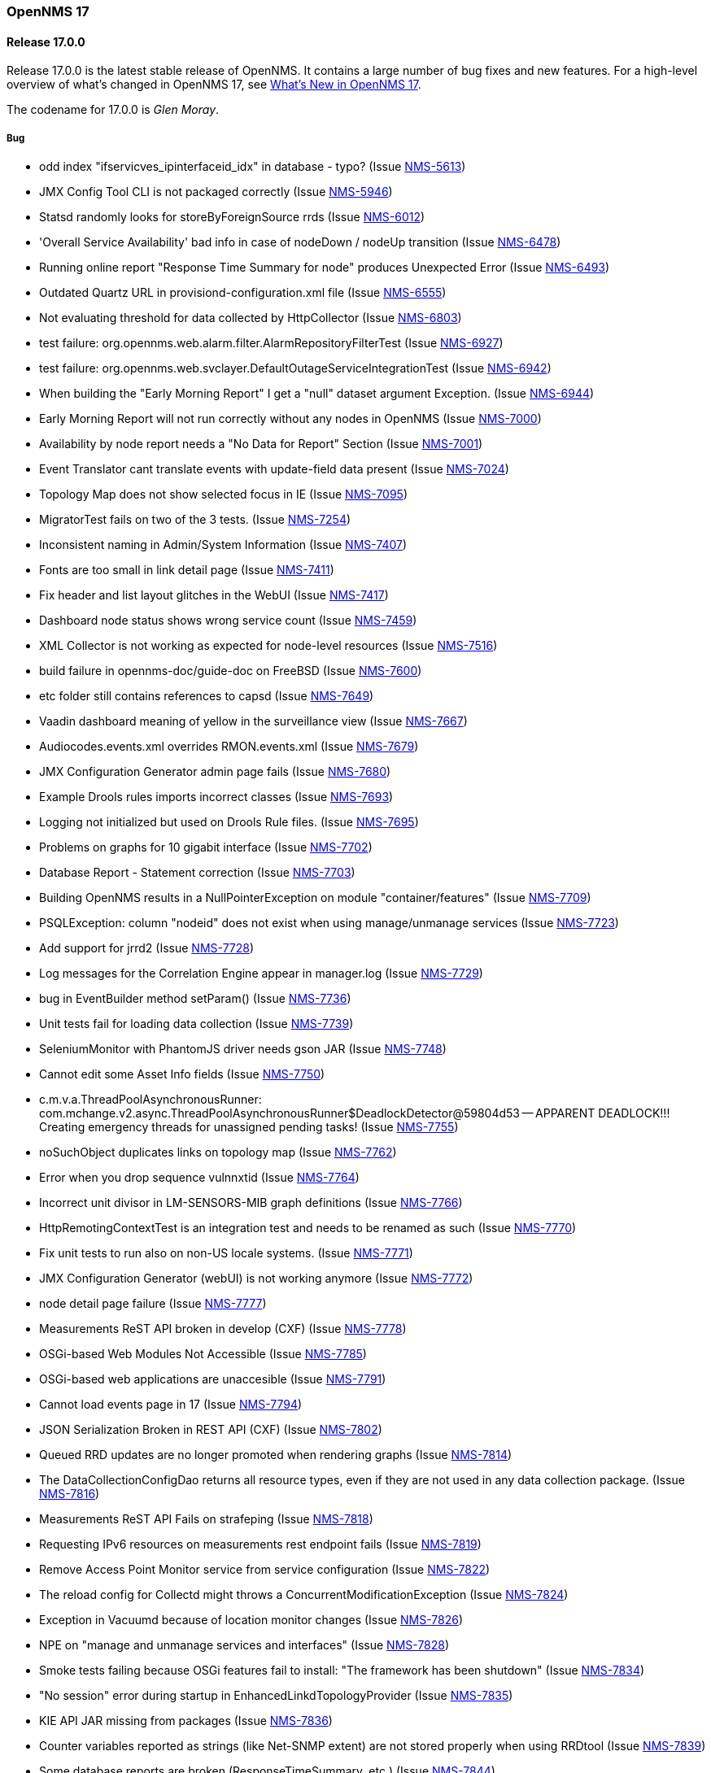 [releasenotes-17]
=== OpenNMS 17

[releasenotes-changelog-17.0.0]
==== Release 17.0.0

Release 17.0.0 is the latest stable release of OpenNMS.  It contains a large number of bug fixes and new features.
For a high-level overview of what's changed in OpenNMS 17, see https://github.com/OpenNMS/opennms/blob/opennms-17.0.0-1/WHATSNEW.md[What's New in OpenNMS 17].

The codename for 17.0.0 is _Glen Moray_.

===== Bug

* odd index "ifservicves_ipinterfaceid_idx" in database - typo? (Issue http://issues.opennms.org/browse/NMS-5613[NMS-5613])
* JMX Config Tool CLI is not packaged correctly (Issue http://issues.opennms.org/browse/NMS-5946[NMS-5946])
* Statsd randomly looks for storeByForeignSource rrds (Issue http://issues.opennms.org/browse/NMS-6012[NMS-6012])
* 'Overall Service Availability' bad info in case of nodeDown / nodeUp transition (Issue http://issues.opennms.org/browse/NMS-6478[NMS-6478])
* Running online report "Response Time Summary for node" produces Unexpected Error (Issue http://issues.opennms.org/browse/NMS-6493[NMS-6493])
* Outdated Quartz URL in provisiond-configuration.xml file (Issue http://issues.opennms.org/browse/NMS-6555[NMS-6555])
* Not evaluating threshold for data collected by HttpCollector (Issue http://issues.opennms.org/browse/NMS-6803[NMS-6803])
* test failure: org.opennms.web.alarm.filter.AlarmRepositoryFilterTest (Issue http://issues.opennms.org/browse/NMS-6927[NMS-6927])
* test failure: org.opennms.web.svclayer.DefaultOutageServiceIntegrationTest (Issue http://issues.opennms.org/browse/NMS-6942[NMS-6942])
* When building the "Early Morning Report" I get a "null" dataset argument Exception. (Issue http://issues.opennms.org/browse/NMS-6944[NMS-6944])
* Early Morning Report will not run correctly without any nodes in OpenNMS (Issue http://issues.opennms.org/browse/NMS-7000[NMS-7000])
* Availability by node report needs a "No Data for Report" Section (Issue http://issues.opennms.org/browse/NMS-7001[NMS-7001])
* Event Translator cant translate events with update-field data present (Issue http://issues.opennms.org/browse/NMS-7024[NMS-7024])
* Topology Map does not show selected focus in IE (Issue http://issues.opennms.org/browse/NMS-7095[NMS-7095])
* MigratorTest fails on two of the 3 tests. (Issue http://issues.opennms.org/browse/NMS-7254[NMS-7254])
* Inconsistent naming in Admin/System Information (Issue http://issues.opennms.org/browse/NMS-7407[NMS-7407])
* Fonts are too small in link detail page (Issue http://issues.opennms.org/browse/NMS-7411[NMS-7411])
* Fix header and list layout glitches in the WebUI (Issue http://issues.opennms.org/browse/NMS-7417[NMS-7417])
* Dashboard node status shows wrong service count (Issue http://issues.opennms.org/browse/NMS-7459[NMS-7459])
* XML Collector is not working as expected for node-level resources (Issue http://issues.opennms.org/browse/NMS-7516[NMS-7516])
* build failure in opennms-doc/guide-doc on FreeBSD (Issue http://issues.opennms.org/browse/NMS-7600[NMS-7600])
* etc folder still contains references to capsd (Issue http://issues.opennms.org/browse/NMS-7649[NMS-7649])
* Vaadin dashboard meaning of yellow in the surveillance view (Issue http://issues.opennms.org/browse/NMS-7667[NMS-7667])
* Audiocodes.events.xml overrides RMON.events.xml (Issue http://issues.opennms.org/browse/NMS-7679[NMS-7679])
* JMX Configuration Generator admin page fails (Issue http://issues.opennms.org/browse/NMS-7680[NMS-7680])
* Example Drools rules imports incorrect classes (Issue http://issues.opennms.org/browse/NMS-7693[NMS-7693])
* Logging not initialized but used on Drools Rule files. (Issue http://issues.opennms.org/browse/NMS-7695[NMS-7695])
* Problems on graphs for 10 gigabit interface (Issue http://issues.opennms.org/browse/NMS-7702[NMS-7702])
* Database Report - Statement correction (Issue http://issues.opennms.org/browse/NMS-7703[NMS-7703])
* Building OpenNMS results in a NullPointerException on module "container/features" (Issue http://issues.opennms.org/browse/NMS-7709[NMS-7709])
* PSQLException: column "nodeid" does not exist when using manage/unmanage services (Issue http://issues.opennms.org/browse/NMS-7723[NMS-7723])
* Add support for jrrd2 (Issue http://issues.opennms.org/browse/NMS-7728[NMS-7728])
* Log messages for the Correlation Engine appear in manager.log (Issue http://issues.opennms.org/browse/NMS-7729[NMS-7729])
* bug in EventBuilder method setParam() (Issue http://issues.opennms.org/browse/NMS-7736[NMS-7736])
* Unit tests fail for loading data collection (Issue http://issues.opennms.org/browse/NMS-7739[NMS-7739])
* SeleniumMonitor with PhantomJS driver needs gson JAR (Issue http://issues.opennms.org/browse/NMS-7748[NMS-7748])
* Cannot edit some Asset Info fields (Issue http://issues.opennms.org/browse/NMS-7750[NMS-7750])
* c.m.v.a.ThreadPoolAsynchronousRunner: com.mchange.v2.async.ThreadPoolAsynchronousRunner$DeadlockDetector@59804d53 -- APPARENT DEADLOCK!!! Creating emergency threads for unassigned pending tasks! (Issue http://issues.opennms.org/browse/NMS-7755[NMS-7755])
* noSuchObject duplicates links on topology map (Issue http://issues.opennms.org/browse/NMS-7762[NMS-7762])
* Error when you drop sequence vulnnxtid (Issue http://issues.opennms.org/browse/NMS-7764[NMS-7764])
* Incorrect unit divisor in LM-SENSORS-MIB graph definitions (Issue http://issues.opennms.org/browse/NMS-7766[NMS-7766])
* HttpRemotingContextTest is an integration test and needs to be renamed as such (Issue http://issues.opennms.org/browse/NMS-7770[NMS-7770])
* Fix unit tests to run also on non-US locale systems. (Issue http://issues.opennms.org/browse/NMS-7771[NMS-7771])
* JMX Configuration Generator (webUI) is not working anymore (Issue http://issues.opennms.org/browse/NMS-7772[NMS-7772])
* node detail page failure (Issue http://issues.opennms.org/browse/NMS-7777[NMS-7777])
* Measurements ReST API broken in develop (CXF) (Issue http://issues.opennms.org/browse/NMS-7778[NMS-7778])
* OSGi-based Web Modules Not Accessible (Issue http://issues.opennms.org/browse/NMS-7785[NMS-7785])
* OSGi-based web applications are unaccesible (Issue http://issues.opennms.org/browse/NMS-7791[NMS-7791])
* Cannot load events page in 17 (Issue http://issues.opennms.org/browse/NMS-7794[NMS-7794])
* JSON Serialization Broken in REST API (CXF) (Issue http://issues.opennms.org/browse/NMS-7802[NMS-7802])
* Queued RRD updates are no longer promoted when rendering graphs (Issue http://issues.opennms.org/browse/NMS-7814[NMS-7814])
* The DataCollectionConfigDao returns all resource types, even if they are not used in any data collection package. (Issue http://issues.opennms.org/browse/NMS-7816[NMS-7816])
* Measurements ReST API Fails on strafeping (Issue http://issues.opennms.org/browse/NMS-7818[NMS-7818])
* Requesting IPv6 resources on measurements rest endpoint fails (Issue http://issues.opennms.org/browse/NMS-7819[NMS-7819])
* Remove Access Point Monitor service from service configuration (Issue http://issues.opennms.org/browse/NMS-7822[NMS-7822])
* The reload config for Collectd might throws a ConcurrentModificationException (Issue http://issues.opennms.org/browse/NMS-7824[NMS-7824])
* Exception in Vacuumd because of location monitor changes (Issue http://issues.opennms.org/browse/NMS-7826[NMS-7826])
* NPE on "manage and unmanage services and interfaces" (Issue http://issues.opennms.org/browse/NMS-7828[NMS-7828])
* Smoke tests failing because OSGi features fail to install: "The framework has been shutdown" (Issue http://issues.opennms.org/browse/NMS-7834[NMS-7834])
* "No session" error during startup in EnhancedLinkdTopologyProvider (Issue http://issues.opennms.org/browse/NMS-7835[NMS-7835])
* KIE API JAR missing from packages (Issue http://issues.opennms.org/browse/NMS-7836[NMS-7836])
* Counter variables reported as strings (like Net-SNMP extent) are not stored properly when using RRDtool (Issue http://issues.opennms.org/browse/NMS-7839[NMS-7839])
* Some database reports are broken (ResponseTimeSummary, etc.) (Issue http://issues.opennms.org/browse/NMS-7844[NMS-7844])
* New Provisioning UI: 401 Error when creating a new requisition (Issue http://issues.opennms.org/browse/NMS-7845[NMS-7845])
* Slow LinkdTopologyProvider/EnhancedLinkdTopologyProvider in bigger enviroments (Issue http://issues.opennms.org/browse/NMS-7846[NMS-7846])
* Graph results page broken when zooming (Issue http://issues.opennms.org/browse/NMS-7847[NMS-7847])
* Parameter descriptions are not shown anymore (Issue http://issues.opennms.org/browse/NMS-7848[NMS-7848])
* UnsupportedOperationException when using the JMXSecureCollector (Issue http://issues.opennms.org/browse/NMS-7852[NMS-7852])
* distributed details page broken (Issue http://issues.opennms.org/browse/NMS-7855[NMS-7855])
* Default log4j2.xml has duplicate syslogd appender, missing statsd entries (Issue http://issues.opennms.org/browse/NMS-7856[NMS-7856])
* Cisco Packets In/Out legend label wrong (Issue http://issues.opennms.org/browse/NMS-7857[NMS-7857])
* Enlinkd CDP code fails to parse hex-encoded IP address string (Issue http://issues.opennms.org/browse/NMS-7858[NMS-7858])
* IpNetToMedia Hibernate exception in enlinkd.log (Issue http://issues.opennms.org/browse/NMS-7861[NMS-7861])
* Duplicate Drools engines can be registered during Spring context refresh() (Issue http://issues.opennms.org/browse/NMS-7867[NMS-7867])
* PageSequenceMonitor broken in remote poller (Issue http://issues.opennms.org/browse/NMS-7870[NMS-7870])
* The remote poller doesn't write to the log file when running in headless mode (Issue http://issues.opennms.org/browse/NMS-7874[NMS-7874])
* Distributed response times are broken (Issue http://issues.opennms.org/browse/NMS-7875[NMS-7875])
* HttpClient ignores socket timeout (Issue http://issues.opennms.org/browse/NMS-7877[NMS-7877])
* RTC Ops Board category links are broken (Issue http://issues.opennms.org/browse/NMS-7884[NMS-7884])
* Remedy Integration: the custom code added to the Alarm Detail Page is gone. (Issue http://issues.opennms.org/browse/NMS-7890[NMS-7890])
* LazyInitializationException when querying the Measurements API (Issue http://issues.opennms.org/browse/NMS-7893[NMS-7893])
* Statsd PDF export gives class not found exception (Issue http://issues.opennms.org/browse/NMS-7897[NMS-7897])
* Deadlocks on Demo (Issue http://issues.opennms.org/browse/NMS-7899[NMS-7899])
* JMX Configgenerator Web UI throws NPE when navigating to 2nd page. (Issue http://issues.opennms.org/browse/NMS-7900[NMS-7900])
* Incorrect Fortinet System Disk Graph Definition (Issue http://issues.opennms.org/browse/NMS-7901[NMS-7901])
* Pages that contain many Backshift graphs are slow to render  (Issue http://issues.opennms.org/browse/NMS-7902[NMS-7902])
* The default location for the JRRD2 JAR in rrd-configuration.properties is wrong. (Issue http://issues.opennms.org/browse/NMS-7907[NMS-7907])
* Missing dependency on the rrdtool RPM installed through yum.postgresql.org (Issue http://issues.opennms.org/browse/NMS-7909[NMS-7909])
* Alarm detail filters get mixed up on the ops board (Issue http://issues.opennms.org/browse/NMS-7917[NMS-7917])
* Startup fails with Syslogd enabled (Issue http://issues.opennms.org/browse/NMS-7921[NMS-7921])
* FasterFilesystemForeignSourceRepository is not working as expected (Issue http://issues.opennms.org/browse/NMS-7926[NMS-7926])
* Heat map ReST services just produce JSON output (Issue http://issues.opennms.org/browse/NMS-7930[NMS-7930])
* ClassNotFoundException JRrd2Exception (Issue http://issues.opennms.org/browse/NMS-7935[NMS-7935])
* HeatMap ReST Xml output fails (Issue http://issues.opennms.org/browse/NMS-7939[NMS-7939])
* Apache CXF brakes the ReST URLs for nodes and requisitions (because of service-list-path) (Issue http://issues.opennms.org/browse/NMS-7942[NMS-7942])
* Jersey 1.14 and 1.5  jars mixed in lib with Jersey 1.19 (Issue http://issues.opennms.org/browse/NMS-7944[NMS-7944])
* Incorrect attribute types in cassandra21x data collection package (Issue http://issues.opennms.org/browse/NMS-7945[NMS-7945])
* Bad substitution in JMS alarm northbounder component-dao wiring (Issue http://issues.opennms.org/browse/NMS-7948[NMS-7948])
* Bouncycastle JARs break large-key crypto operations (Issue http://issues.opennms.org/browse/NMS-7959[NMS-7959])
* Missing graphs in Vaadian dashboard when storeByFs=true (Issue http://issues.opennms.org/browse/NMS-7962[NMS-7962])
* JSoup doesn't properly parse encoded HTML character which confuses the XML Collector (Issue http://issues.opennms.org/browse/NMS-7963[NMS-7963])
* MBean attribute names are restricted to a specifix max length (Issue http://issues.opennms.org/browse/NMS-7964[NMS-7964])
* Auto-discover is completely broken - Handling newSuspect events throws an exception (Issue http://issues.opennms.org/browse/NMS-7968[NMS-7968])
* JMS alarm northbounder always indicates message sent (Issue http://issues.opennms.org/browse/NMS-7969[NMS-7969])
* Querying the ReST API for alarms using an invalid alarmId returns HTTP 200 (Issue http://issues.opennms.org/browse/NMS-7972[NMS-7972])
* The ICMP monitor can fail, even if valid responses are received before the timeout (Issue http://issues.opennms.org/browse/NMS-7974[NMS-7974])
* JMX Configuration Generation misbehavior on validation error (Issue http://issues.opennms.org/browse/NMS-7977[NMS-7977])
* The ReST API code throws exceptions that turns into HTTP 500 for things that should be HTTP 400 (Bad Request) (Issue http://issues.opennms.org/browse/NMS-7981[NMS-7981])
* New servers in install guide (Issue http://issues.opennms.org/browse/NMS-7985[NMS-7985])
* Background of notifications bell icon is too dark (Issue http://issues.opennms.org/browse/NMS-7997[NMS-7997])
* Provisiond default setting does not allow to delete monitoring entities (Issue http://issues.opennms.org/browse/NMS-7998[NMS-7998])
* Upgrade to commons-collections 3.2.2 (Issue http://issues.opennms.org/browse/NMS-7999[NMS-7999])
* NPE in JMXDetector (Issue http://issues.opennms.org/browse/NMS-8001[NMS-8001])
* Iplike could not be installed following install guide (Issue http://issues.opennms.org/browse/NMS-8004[NMS-8004])

===== Enhancement

* Add option to the <service> element in poller-configuration.xml to specify service-specific RRD settings (Issue http://issues.opennms.org/browse/NMS-1488[NMS-1488])
* Additional storeByGroup capabilities (Issue http://issues.opennms.org/browse/NMS-1910[NMS-1910])
* Infoblox events file (Issue http://issues.opennms.org/browse/NMS-2362[NMS-2362])
* Adding SNMP traps for Raytheon NXU-2A (Issue http://issues.opennms.org/browse/NMS-3479[NMS-3479])
* Add A10 AX load balancer trap events (Issue http://issues.opennms.org/browse/NMS-4008[NMS-4008])
* Interactive JMX data collection configuration UI (Issue http://issues.opennms.org/browse/NMS-4364[NMS-4364])
* Add Force10 Event/Traps (Issue http://issues.opennms.org/browse/NMS-5016[NMS-5016])
* Event definition for Juniper screening SNMP traps (Issue http://issues.opennms.org/browse/NMS-5071[NMS-5071])
* events definiton file for DSVIEW-TRAP-MIB (Issue http://issues.opennms.org/browse/NMS-5272[NMS-5272])
* Trap definition files for Evertz Multiframe and Modules (Issue http://issues.opennms.org/browse/NMS-5397[NMS-5397])
* Trap and data collection definitions for Ceragon FibeAir 1500 (Issue http://issues.opennms.org/browse/NMS-5398[NMS-5398])
* New (additional) event file for NetApp filer (Issue http://issues.opennms.org/browse/NMS-5791[NMS-5791])
* New Fortinet datacollection / graph definition (Issue http://issues.opennms.org/browse/NMS-6770[NMS-6770])
* DefaultResourceDao should use RRD-API to find resources (Issue http://issues.opennms.org/browse/NMS-7108[NMS-7108])
* MIB support for Zertico environment sensors (Issue http://issues.opennms.org/browse/NMS-7131[NMS-7131])
* Implement "integration with OTRS-3.1+" feature (Issue http://issues.opennms.org/browse/NMS-7191[NMS-7191])
* Unit tests should be able to run successfully from the start of a compile. (Issue http://issues.opennms.org/browse/NMS-7258[NMS-7258])
* Create a detector for XMP (Issue http://issues.opennms.org/browse/NMS-7404[NMS-7404])
* Remove linkd (Issue http://issues.opennms.org/browse/NMS-7520[NMS-7520])
* Add Juniper SRX flow performance monitoring and default thresholds (Issue http://issues.opennms.org/browse/NMS-7553[NMS-7553])
* Enable real SSO via Kerberos (SPNEGO) and LDAP (Issue http://issues.opennms.org/browse/NMS-7614[NMS-7614])
* Create opennms.properties option to make dashboard the landing page (Issue http://issues.opennms.org/browse/NMS-7618[NMS-7618])
* Get rid of servicemap and servermap database tables (Issue http://issues.opennms.org/browse/NMS-7689[NMS-7689])
* Add support for Javascript-based graphs (Issue http://issues.opennms.org/browse/NMS-7700[NMS-7700])
* Dell Equallogic Events (Issue http://issues.opennms.org/browse/NMS-7722[NMS-7722])
* Persist the CdpGlobalDeviceIdFormat  (Issue http://issues.opennms.org/browse/NMS-7768[NMS-7768])
* Add Sonicwall Firewall Events (Issue http://issues.opennms.org/browse/NMS-7798[NMS-7798])
* JMS Alarm Northbounder (Issue http://issues.opennms.org/browse/NMS-7805[NMS-7805])
* DNS Resolution against non-local resolver (Issue http://issues.opennms.org/browse/NMS-7821[NMS-7821])
* Recognize Cisco ASA5580-20 for SNMP data collection (Issue http://issues.opennms.org/browse/NMS-7868[NMS-7868])
* Promote Compass app when mobile browser detected (Issue http://issues.opennms.org/browse/NMS-7949[NMS-7949])
* Document how to configure RRDtool in OpenNMS (Issue http://issues.opennms.org/browse/NMS-7986[NMS-7986])
* nodeSource[] resource ids only work when storeByFs is enabled (Issue http://issues.opennms.org/browse/NMS-7711[NMS-7711])
* Flatten and improve web app style (Issue http://issues.opennms.org/browse/NMS-7894[NMS-7894])
* Document HeatMap ReST services (Issue http://issues.opennms.org/browse/NMS-7929[NMS-7929])
* Cleanup docs modules (Issue http://issues.opennms.org/browse/NMS-7940[NMS-7940])


